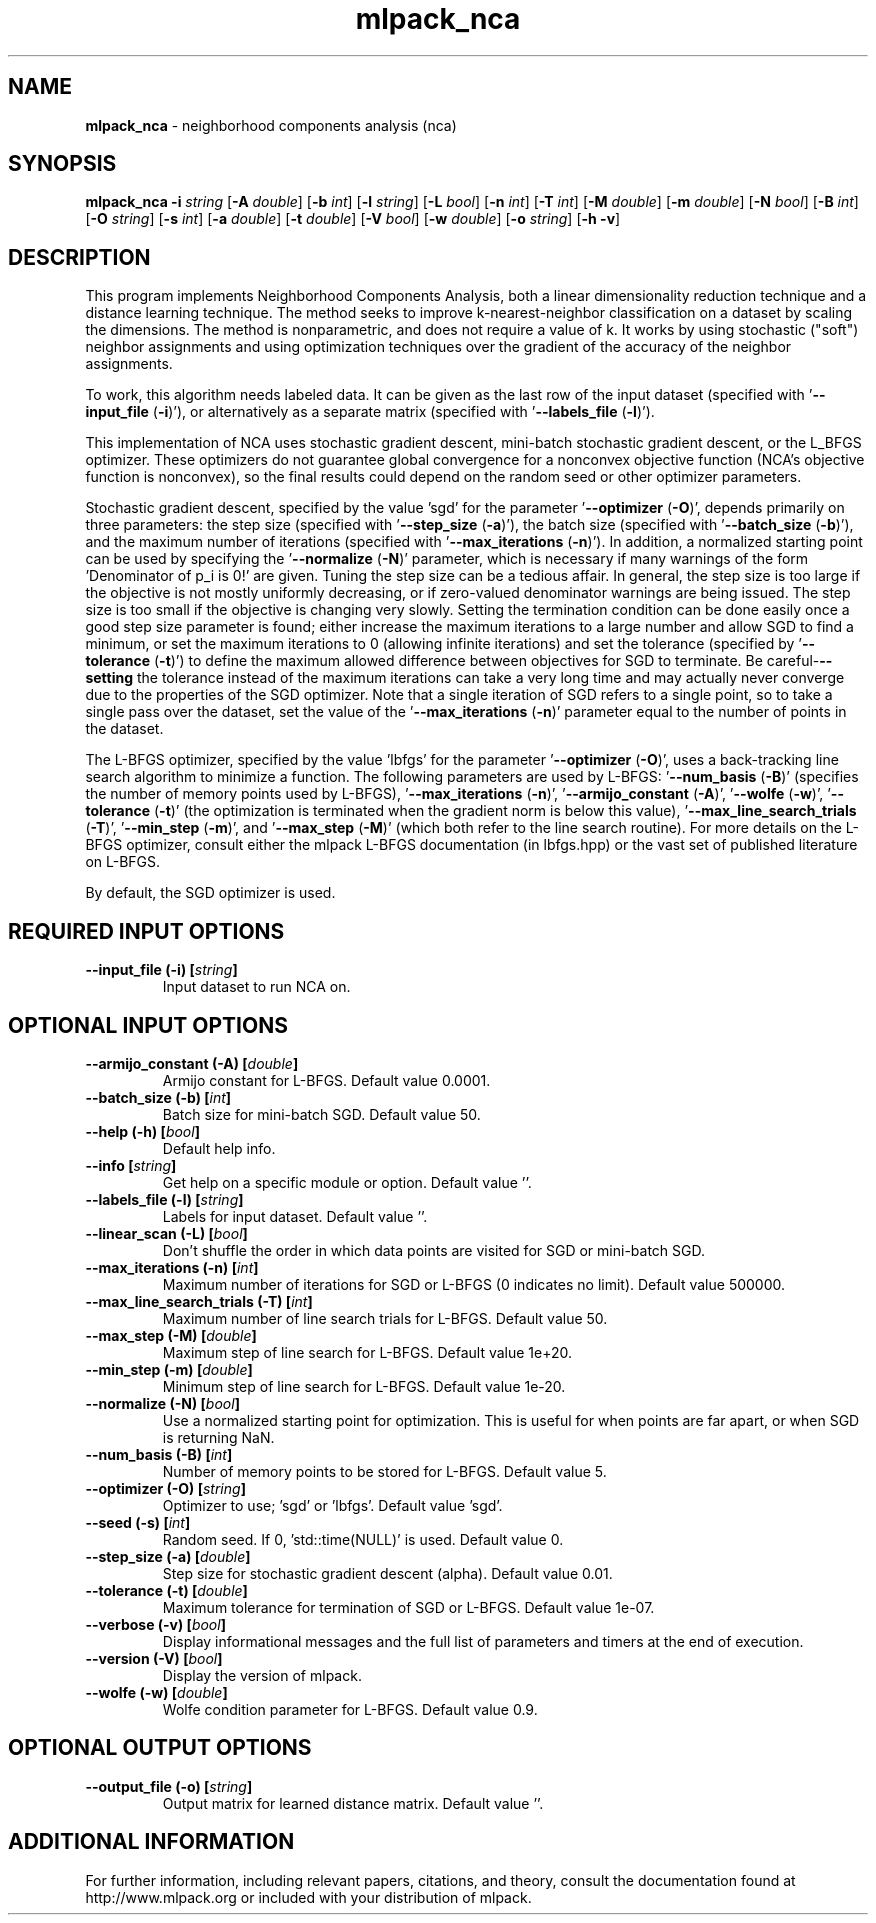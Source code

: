 .\" Text automatically generated by txt2man
.TH mlpack_nca 1 "10 May 2018" "mlpack-git-e21aabc1c" "User Commands"
.SH NAME
\fBmlpack_nca \fP- neighborhood components analysis (nca)
.SH SYNOPSIS
.nf
.fam C
 \fBmlpack_nca\fP \fB-i\fP \fIstring\fP [\fB-A\fP \fIdouble\fP] [\fB-b\fP \fIint\fP] [\fB-l\fP \fIstring\fP] [\fB-L\fP \fIbool\fP] [\fB-n\fP \fIint\fP] [\fB-T\fP \fIint\fP] [\fB-M\fP \fIdouble\fP] [\fB-m\fP \fIdouble\fP] [\fB-N\fP \fIbool\fP] [\fB-B\fP \fIint\fP] [\fB-O\fP \fIstring\fP] [\fB-s\fP \fIint\fP] [\fB-a\fP \fIdouble\fP] [\fB-t\fP \fIdouble\fP] [\fB-V\fP \fIbool\fP] [\fB-w\fP \fIdouble\fP] [\fB-o\fP \fIstring\fP] [\fB-h\fP \fB-v\fP] 
.fam T
.fi
.fam T
.fi
.SH DESCRIPTION


This program implements Neighborhood Components Analysis, both a linear
dimensionality reduction technique and a distance learning technique. The
method seeks to improve k-nearest-neighbor classification on a dataset by
scaling the dimensions. The method is nonparametric, and does not require a
value of k. It works by using stochastic ("soft") neighbor assignments and
using optimization techniques over the gradient of the accuracy of the
neighbor assignments.
.PP
To work, this algorithm needs labeled data. It can be given as the last row
of the input dataset (specified with '\fB--input_file\fP (\fB-i\fP)'), or alternatively as
a separate matrix (specified with '\fB--labels_file\fP (\fB-l\fP)').
.PP
This implementation of NCA uses stochastic gradient descent, mini-batch
stochastic gradient descent, or the L_BFGS optimizer. These optimizers do not
guarantee global convergence for a nonconvex objective function (NCA's
objective function is nonconvex), so the final results could depend on the
random seed or other optimizer parameters.
.PP
Stochastic gradient descent, specified by the value 'sgd' for the parameter
\(cq\fB--optimizer\fP (\fB-O\fP)', depends primarily on three parameters: the step size
(specified with '\fB--step_size\fP (\fB-a\fP)'), the batch size (specified with
\(cq\fB--batch_size\fP (\fB-b\fP)'), and the maximum number of iterations (specified with
\(cq\fB--max_iterations\fP (\fB-n\fP)'). In addition, a normalized starting point can be
used by specifying the '\fB--normalize\fP (\fB-N\fP)' parameter, which is necessary if
many warnings of the form 'Denominator of p_i is 0!' are given. Tuning the
step size can be a tedious affair. In general, the step size is too large if
the objective is not mostly uniformly decreasing, or if zero-valued
denominator warnings are being issued. The step size is too small if the
objective is changing very slowly. Setting the termination condition can be
done easily once a good step size parameter is found; either increase the
maximum iterations to a large number and allow SGD to find a minimum, or set
the maximum iterations to 0 (allowing infinite iterations) and set the
tolerance (specified by '\fB--tolerance\fP (\fB-t\fP)') to define the maximum allowed
difference between objectives for SGD to terminate. Be careful-\fB--setting\fP the
tolerance instead of the maximum iterations can take a very long time and may
actually never converge due to the properties of the SGD optimizer. Note that
a single iteration of SGD refers to a single point, so to take a single pass
over the dataset, set the value of the '\fB--max_iterations\fP (\fB-n\fP)' parameter equal
to the number of points in the dataset.
.PP
The L-BFGS optimizer, specified by the value 'lbfgs' for the parameter
\(cq\fB--optimizer\fP (\fB-O\fP)', uses a back-tracking line search algorithm to minimize a
function. The following parameters are used by L-BFGS: '\fB--num_basis\fP (\fB-B\fP)'
(specifies the number of memory points used by L-BFGS), '\fB--max_iterations\fP
(\fB-n\fP)', '\fB--armijo_constant\fP (\fB-A\fP)', '\fB--wolfe\fP (\fB-w\fP)', '\fB--tolerance\fP (\fB-t\fP)' (the
optimization is terminated when the gradient norm is below this value),
\(cq\fB--max_line_search_trials\fP (\fB-T\fP)', '\fB--min_step\fP (\fB-m\fP)', and '\fB--max_step\fP (\fB-M\fP)'
(which both refer to the line search routine). For more details on the L-BFGS
optimizer, consult either the mlpack L-BFGS documentation (in lbfgs.hpp) or
the vast set of published literature on L-BFGS.
.PP
By default, the SGD optimizer is used.
.RE
.PP

.SH REQUIRED INPUT OPTIONS 

.TP
.B
\fB--input_file\fP (\fB-i\fP) [\fIstring\fP]
Input dataset to run NCA on.  
.SH OPTIONAL INPUT OPTIONS 

.TP
.B
\fB--armijo_constant\fP (\fB-A\fP) [\fIdouble\fP]
Armijo constant for L-BFGS. Default value 0.0001. 
.TP
.B
\fB--batch_size\fP (\fB-b\fP) [\fIint\fP]
Batch size for mini-batch SGD. Default value 50. 
.TP
.B
\fB--help\fP (\fB-h\fP) [\fIbool\fP]
Default help info. 
.TP
.B
\fB--info\fP [\fIstring\fP]
Get help on a specific module or option.  Default value ''. 
.TP
.B
\fB--labels_file\fP (\fB-l\fP) [\fIstring\fP]
Labels for input dataset. Default value ''. 
.TP
.B
\fB--linear_scan\fP (\fB-L\fP) [\fIbool\fP]
Don't shuffle the order in which data points are visited for SGD or mini-batch SGD. 
.TP
.B
\fB--max_iterations\fP (\fB-n\fP) [\fIint\fP]
Maximum number of iterations for SGD or L-BFGS (0 indicates no limit). Default value 500000. 
.TP
.B
\fB--max_line_search_trials\fP (\fB-T\fP) [\fIint\fP]
Maximum number of line search trials for L-BFGS. Default value 50. 
.TP
.B
\fB--max_step\fP (\fB-M\fP) [\fIdouble\fP]
Maximum step of line search for L-BFGS. Default value 1e+20. 
.TP
.B
\fB--min_step\fP (\fB-m\fP) [\fIdouble\fP]
Minimum step of line search for L-BFGS. Default value 1e-20. 
.TP
.B
\fB--normalize\fP (\fB-N\fP) [\fIbool\fP]
Use a normalized starting point for optimization. This is useful for when points are far apart, or when SGD is returning NaN. 
.TP
.B
\fB--num_basis\fP (\fB-B\fP) [\fIint\fP]
Number of memory points to be stored for L-BFGS. Default value 5. 
.TP
.B
\fB--optimizer\fP (\fB-O\fP) [\fIstring\fP]
Optimizer to use; 'sgd' or 'lbfgs'. Default value 'sgd'. 
.TP
.B
\fB--seed\fP (\fB-s\fP) [\fIint\fP]
Random seed. If 0, 'std::time(NULL)' is used.  Default value 0. 
.TP
.B
\fB--step_size\fP (\fB-a\fP) [\fIdouble\fP]
Step size for stochastic gradient descent (alpha). Default value 0.01. 
.TP
.B
\fB--tolerance\fP (\fB-t\fP) [\fIdouble\fP]
Maximum tolerance for termination of SGD or L-BFGS. Default value 1e-07. 
.TP
.B
\fB--verbose\fP (\fB-v\fP) [\fIbool\fP]
Display informational messages and the full list of parameters and timers at the end of execution. 
.TP
.B
\fB--version\fP (\fB-V\fP) [\fIbool\fP]
Display the version of mlpack. 
.TP
.B
\fB--wolfe\fP (\fB-w\fP) [\fIdouble\fP]
Wolfe condition parameter for L-BFGS. Default value 0.9.  
.SH OPTIONAL OUTPUT OPTIONS 

.TP
.B
\fB--output_file\fP (\fB-o\fP) [\fIstring\fP]
Output matrix for learned distance matrix.  Default value ''.
.SH ADDITIONAL INFORMATION

For further information, including relevant papers, citations, and theory,
consult the documentation found at http://www.mlpack.org or included with your
distribution of mlpack.
